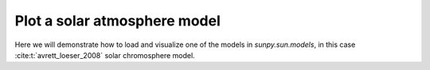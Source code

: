 .. _sunpy-how-to-plot-atmos-model:
*****************************
Plot a solar atmosphere model
*****************************
Here we will demonstrate how to load and visualize one of the models in `sunpy.sun.models`, in this case :cite:t:`avrett_loeser_2008` solar chromosphere model.

.. plot::

    >>> import matplotlib.pyplot as plt
    >>> import numpy as np
    >>> import sunpy.sun.models as sun_models

    >>> data = models.avrett_loeser_2008

    >>> x_param = "h"
    >>> y_param = ["T","n_e"]

    >>> x_values = data[x_param]
    >>> y_units = {param: f" ({data[param].unit})" if hasattr(data[param], "unit") else "" for param in y_params}

    >>> x_unit = f" ({x_values.unit})" if hasattr(x_values, "unit") else ""
    >>>y_units = {param: f" ({data[param].unit})" if hasattr(data[param], "unit") else "" for param in y_params}

    >>>plt.figure(figsize=(8, 5))

    >>>plt.plot(x_values, y_values["T"], marker="o", linestyle="-", label=f"Temperature {y_units['T']}")

    >>>plt.plot(x_values, y_values["n_e"], marker="s", linestyle="--", label=f"Density {y_units['n_e']}")

    >>>plt.yscale("log")
    >>>plt.xscale("log")


    >>>plt.xlabel(f"{x_param}{x_unit}")
    >>>plt.ylabel("Temperature & Density (log scale)")
    >>>plt.title("Solar Chromosphere Model: Temperature & Density vs Height")

    >>>plt.legend()
    >>>plt.grid(True, which="both", linestyle="--", linewidth=0.5)

    >>>plt.show()
